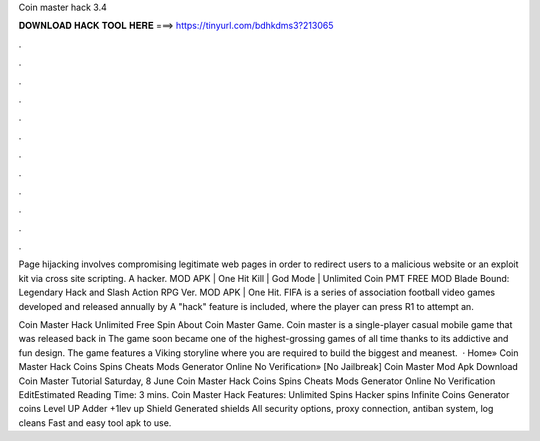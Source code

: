 Coin master hack 3.4



𝐃𝐎𝐖𝐍𝐋𝐎𝐀𝐃 𝐇𝐀𝐂𝐊 𝐓𝐎𝐎𝐋 𝐇𝐄𝐑𝐄 ===> https://tinyurl.com/bdhkdms3?213065



.



.



.



.



.



.



.



.



.



.



.



.

Page hijacking involves compromising legitimate web pages in order to redirect users to a malicious website or an exploit kit via cross site scripting. A hacker. MOD APK | One Hit Kill | God Mode | Unlimited Coin PMT FREE MOD Blade Bound: Legendary Hack and Slash Action RPG Ver. MOD APK | One Hit. FIFA is a series of association football video games developed and released annually by A "hack" feature is included, where the player can press R1 to attempt an.

Coin Master Hack Unlimited Free Spin About Coin Master Game. Coin master is a single-player casual mobile game that was released back in The game soon became one of the highest-grossing games of all time thanks to its addictive and fun design. The game features a Viking storyline where you are required to build the biggest and meanest.  · Home» Coin Master Hack Coins Spins Cheats Mods Generator Online No Verification» [No Jailbreak]  Coin Master Mod Apk Download Coin Master Tutorial Saturday, 8 June Coin Master Hack Coins Spins Cheats Mods Generator Online No Verification EditEstimated Reading Time: 3 mins. Coin Master Hack Features: Unlimited Spins Hacker spins Infinite Coins Generator coins Level UP Adder +1lev up Shield Generated shields All security options, proxy connection, antiban system, log cleans Fast and easy tool apk to use.
